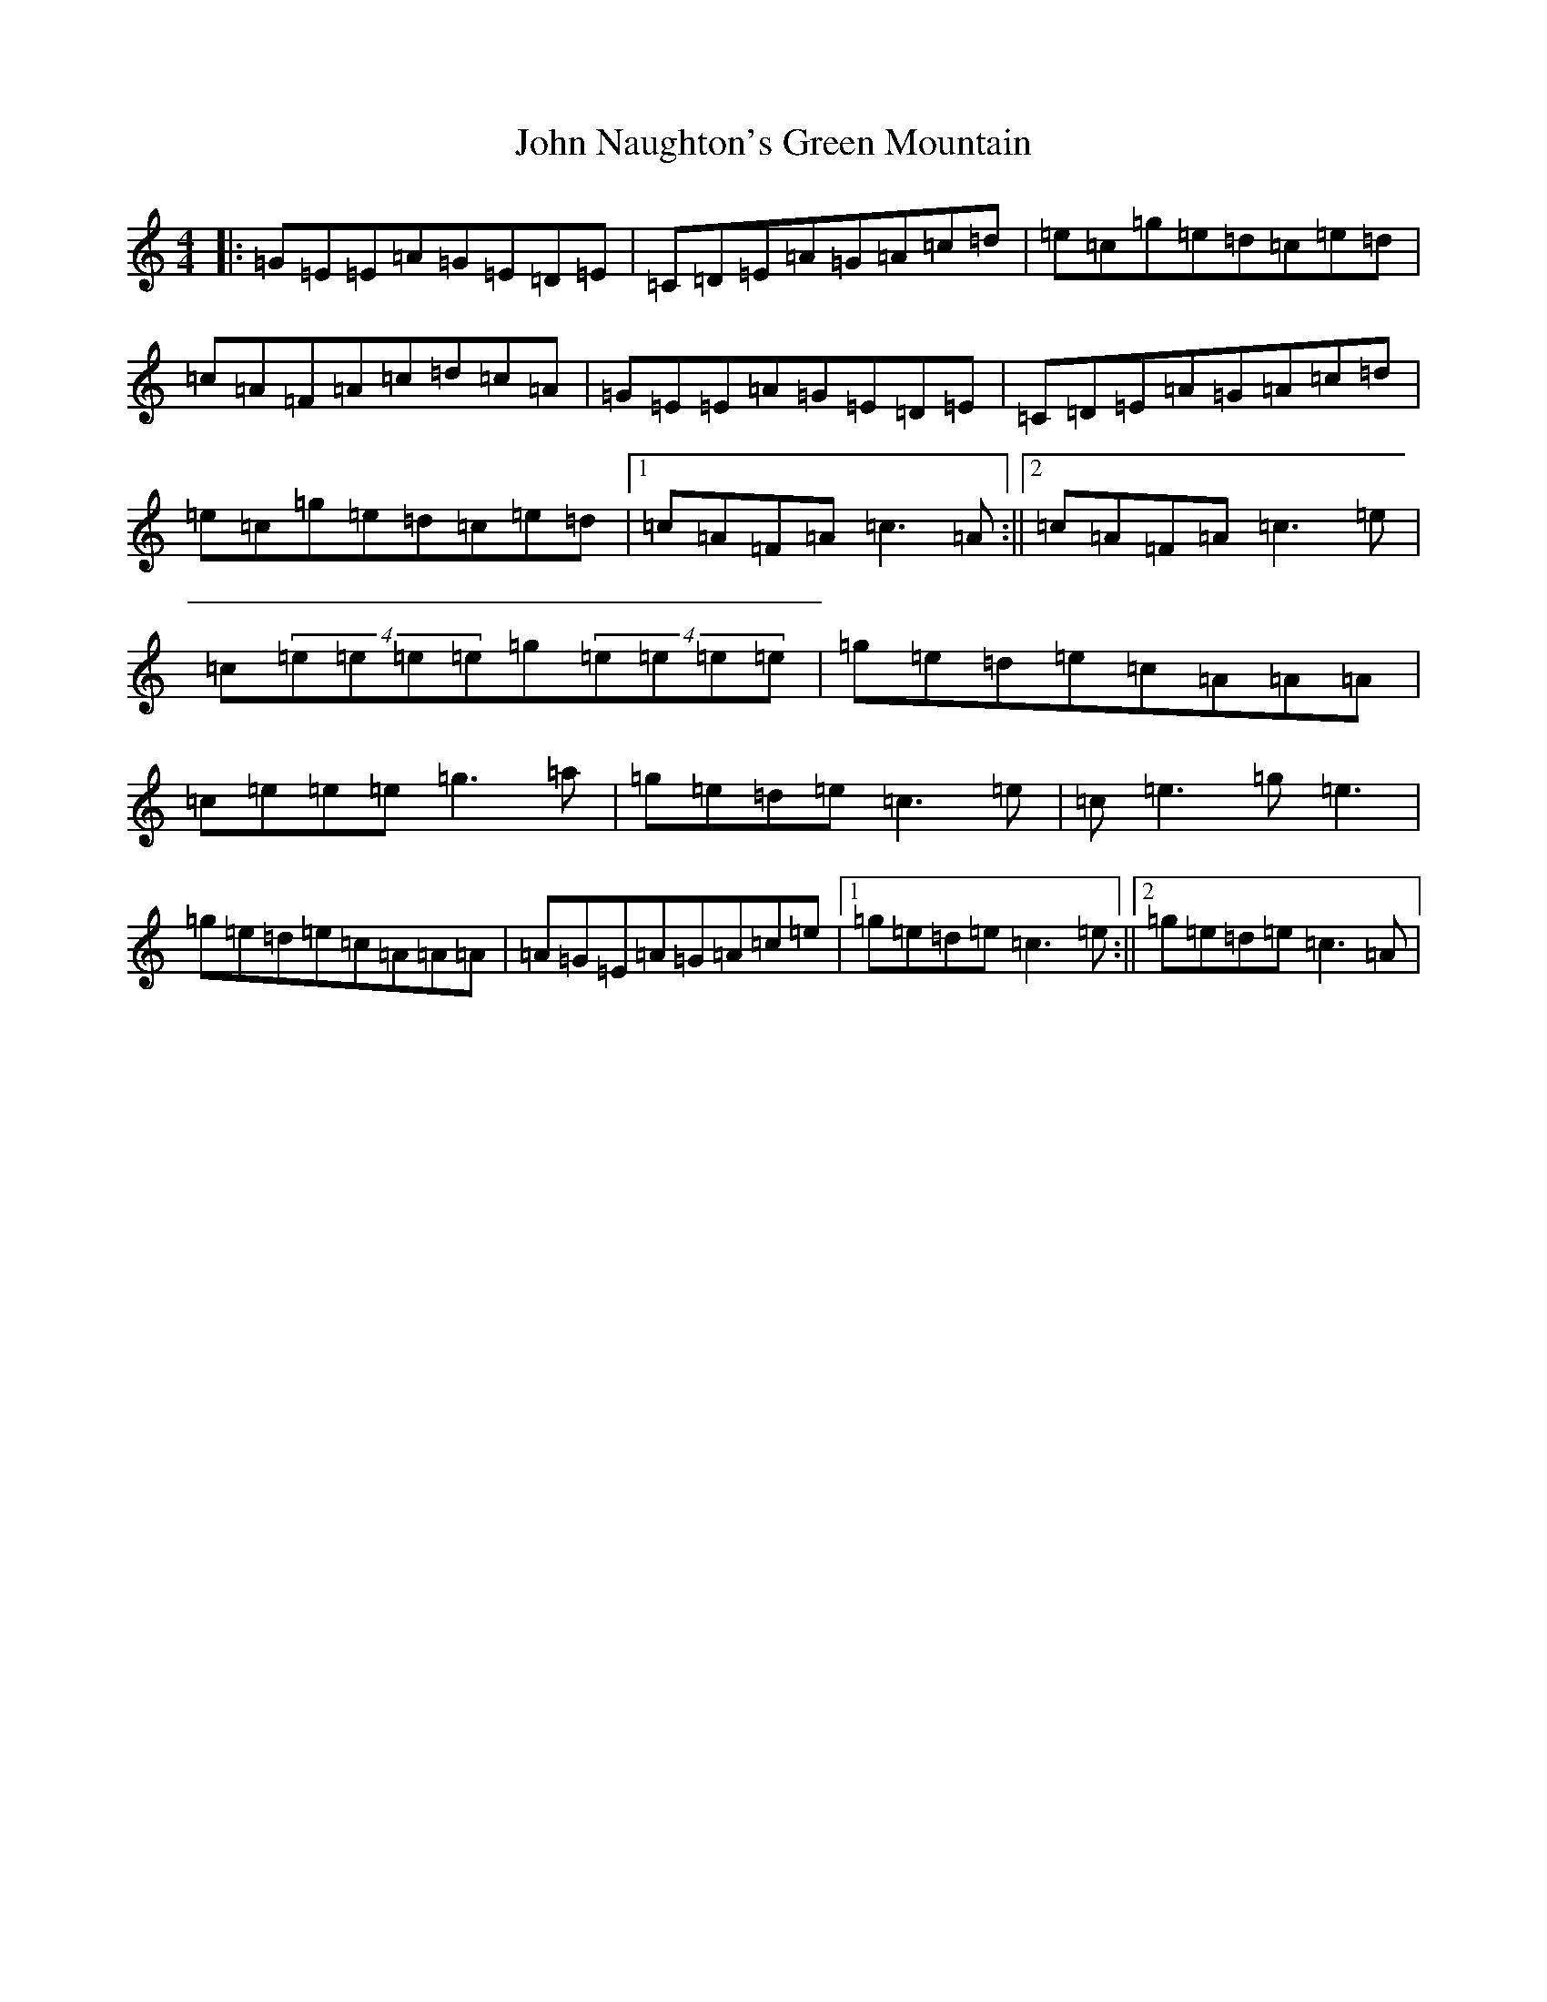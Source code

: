 X: 10819
T: John Naughton's Green Mountain
S: https://thesession.org/tunes/8489#setting8489
Z: D Major
R: reel
M: 4/4
L: 1/8
K: C Major
|:=G=E=E=A=G=E=D=E|=C=D=E=A=G=A=c=d|=e=c=g=e=d=c=e=d|=c=A=F=A=c=d=c=A|=G=E=E=A=G=E=D=E|=C=D=E=A=G=A=c=d|=e=c=g=e=d=c=e=d|1=c=A=F=A=c3=A:||2=c=A=F=A=c3=e|=c(4=e=e=e=e=g(4=e=e=e=e|=g=e=d=e=c=A=A=A|=c=e=e=e=g3=a|=g=e=d=e=c3=e|=c=e3=g=e3|=g=e=d=e=c=A=A=A|=A=G=E=A=G=A=c=e|1=g=e=d=e=c3=e:||2=g=e=d=e=c3=A|